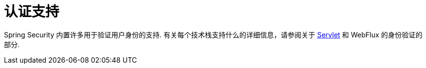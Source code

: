 [[authentication-support]]
= 认证支持

Spring Security 内置许多用于验证用户身份的支持.  有关每个技术栈支持什么的详细信息，请参阅关于 <<servlet-authentication,Servlet>>  和 WebFlux 的身份验证的部分.